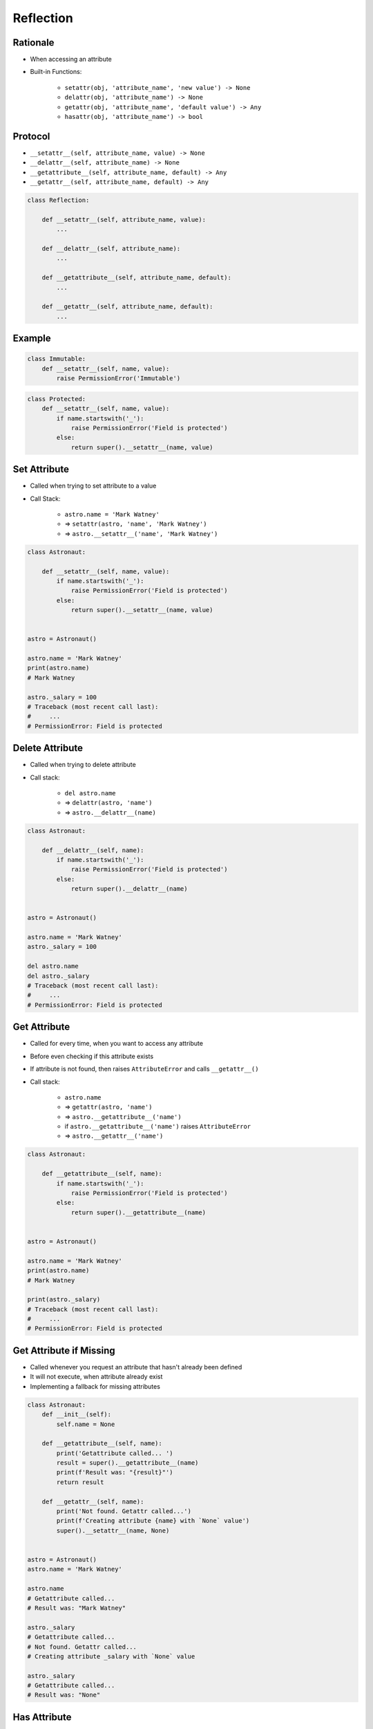 .. _Protocol Reflection:

**********
Reflection
**********


Rationale
=========
* When accessing an attribute
* Built-in Functions:

    * ``setattr(obj, 'attribute_name', 'new value') -> None``
    * ``delattr(obj, 'attribute_name') -> None``
    * ``getattr(obj, 'attribute_name', 'default value') -> Any``
    * ``hasattr(obj, 'attribute_name') -> bool``


Protocol
========
* ``__setattr__(self, attribute_name, value) -> None``
* ``__delattr__(self, attribute_name) -> None``
* ``__getattribute__(self, attribute_name, default) -> Any``
* ``__getattr__(self, attribute_name, default) -> Any``

.. code-block:: python

    class Reflection:

        def __setattr__(self, attribute_name, value):
            ...

        def __delattr__(self, attribute_name):
            ...

        def __getattribute__(self, attribute_name, default):
            ...

        def __getattr__(self, attribute_name, default):
            ...


Example
=======
.. code-block:: python

    class Immutable:
        def __setattr__(self, name, value):
            raise PermissionError('Immutable')

.. code-block:: python

    class Protected:
        def __setattr__(self, name, value):
            if name.startswith('_'):
                raise PermissionError('Field is protected')
            else:
                return super().__setattr__(name, value)


Set Attribute
=============
* Called when trying to set attribute to a value
* Call Stack:

    * ``astro.name = 'Mark Watney'``
    * => ``setattr(astro, 'name', 'Mark Watney')``
    * => ``astro.__setattr__('name', 'Mark Watney')``

.. code-block:: python

    class Astronaut:

        def __setattr__(self, name, value):
            if name.startswith('_'):
                raise PermissionError('Field is protected')
            else:
                return super().__setattr__(name, value)


    astro = Astronaut()

    astro.name = 'Mark Watney'
    print(astro.name)
    # Mark Watney

    astro._salary = 100
    # Traceback (most recent call last):
    #     ...
    # PermissionError: Field is protected


Delete Attribute
================
* Called when trying to delete attribute
* Call stack:

    * ``del astro.name``
    * => ``delattr(astro, 'name')``
    * => ``astro.__delattr__(name)``

.. code-block:: python

    class Astronaut:

        def __delattr__(self, name):
            if name.startswith('_'):
                raise PermissionError('Field is protected')
            else:
                return super().__delattr__(name)


    astro = Astronaut()

    astro.name = 'Mark Watney'
    astro._salary = 100

    del astro.name
    del astro._salary
    # Traceback (most recent call last):
    #     ...
    # PermissionError: Field is protected


Get Attribute
=============
* Called for every time, when you want to access any attribute
* Before even checking if this attribute exists
* If attribute is not found, then raises ``AttributeError`` and calls ``__getattr__()``
* Call stack:

    * ``astro.name``
    * => ``getattr(astro, 'name')``
    * => ``astro.__getattribute__('name')``
    * if ``astro.__getattribute__('name')`` raises ``AttributeError``
    * => ``astro.__getattr__('name')``

.. code-block:: python

    class Astronaut:

        def __getattribute__(self, name):
            if name.startswith('_'):
                raise PermissionError('Field is protected')
            else:
                return super().__getattribute__(name)


    astro = Astronaut()

    astro.name = 'Mark Watney'
    print(astro.name)
    # Mark Watney

    print(astro._salary)
    # Traceback (most recent call last):
    #     ...
    # PermissionError: Field is protected


Get Attribute if Missing
========================
* Called whenever you request an attribute that hasn't already been defined
* It will not execute, when attribute already exist
* Implementing a fallback for missing attributes

.. code-block:: python
    :caption: Example ``__getattr__()``

    class Astronaut:
        def __init__(self):
            self.name = None

        def __getattr__(self, name):
            return 'Sorry, field does not exist'


    astro = Astronaut()
    astro.name = 'Mark Watney'

    print(astro.name)
    # Mark Watney

    print(astro._salary)
    # Sorry, field does not exist

.. code-block:: python

    class Astronaut:
        def __init__(self):
            self.name = None

        def __getattribute__(self, name):
            print('Getattribute called... ')
            result = super().__getattribute__(name)
            print(f'Result was: "{result}"')
            return result

        def __getattr__(self, name):
            print('Not found. Getattr called...')
            print(f'Creating attribute {name} with `None` value')
            super().__setattr__(name, None)


    astro = Astronaut()
    astro.name = 'Mark Watney'

    astro.name
    # Getattribute called...
    # Result was: "Mark Watney"

    astro._salary
    # Getattribute called...
    # Not found. Getattr called...
    # Creating attribute _salary with `None` value

    astro._salary
    # Getattribute called...
    # Result was: "None"


Has Attribute
=============
* Check if object has attribute
* There is no ``__hasattr__()`` method
* Calls ``__getattribute__()`` and checks if raises ``AttributeError``

.. code-block:: python

    class Astronaut:
        def __init__(self, name):
            self.name = name


    astro = Astronaut('Mark Watney')

    hasattr(astro, 'name')
    # True

    hasattr(astro, 'mission')
    # False

    astro.mission = 'Ares3'
    hasattr(astro, 'mission')
    # True


Use Cases
=========
.. code-block:: python

    class Astronaut:

        def __getattribute__(self, name):
            if name.startswith('_'):
                raise PermissionError('Field is protected')
            else:
                return super().__getattribute__(name)

        def __setattr__(self, name, value):
            if name.startswith('_'):
                raise PermissionError('Field is protected')
            else:
                return super().__setattr__(name, value)


    astro = Astronaut()

    astro.name = 'Mark Watney'
    print(astro.name)
    # Mark Watney

    astro._salary = 100
    # Traceback (most recent call last):
    #     ...
    # PermissionError: Field is protected

    print(astro._salary)
    # Traceback (most recent call last):
    #     ...
    # PermissionError: Field is protected

.. code-block:: python

    class Temperature:
        kelvin: float

        def __init__(self, kelvin):
            self.kelvin = kelvin

        def __setattr__(self, name, value):
            if value < 0.0:
                raise ValueError('Kelvin temperature cannot be negative')
            else:
                return super().__setattr__(name, value)


    t = Temperature(100)

    t.kelvin = 20
    print(t.kelvin)
    # 20

    t.kelvin = -10
    # Traceback (most recent call last):
    #     ...
    # ValueError: Kelvin temperature cannot be negative

.. code-block:: python

    class Temperature:
        kelvin: float
        celsius: float
        fahrenheit: float

        def __setattr__(self, name, value):
            super().__setattr__(name, value)

            if name == 'celsius':
                self.kelvin = value + 273.15
                self.fahrenheit = value * (9/5) + 32


    t = Temperature()
    t.celsius = 100

    print(t.kelvin)
    # 373.15

    print(t.celsius)
    # 100

    print(t.fahrenheit)
    # 212.0


Assignments
===========

Protocol Reflection Delattr
---------------------------
* Assignment name: Protocol Reflection Delattr
* Last update: 2020-10-16
* Complexity level: easy
* Lines of code to write: 7 lines
* Estimated time of completion: 5 min
* Solution: :download:`solution/protocol_reflection_delattr.py`

:English:
    #. Create class ``Point`` with ``x``, ``y``, ``z`` attributes
    #. Prevent deleting attributes
    #. Compare result with "Output" section (see below)

:Polish:
    #. Stwórz klasę ``Point`` z atrybutami ``x``, ``y``, ``z``
    #. Zablokuj usuwanie atrybutów
    #. Porównaj wyniki z sekcją "Output" (patrz poniżej)

:Output:
    .. code-block:: text

        >>> pt = Point(1, 2, 3)
        >>> pt.x, pt.y, pt.z
        (1, 2, 3)

        >>> del pt.x
        Traceback (most recent call last):
            ...
        PermissionError: Cannot delete attibutes

        >>> del pt.notexisting
        Traceback (most recent call last):
            ...
        PermissionError: Cannot delete attibutes

Protocol Reflection Setattr
---------------------------
* Assignment name: Protocol Reflection Setattr
* Last update: 2020-10-16
* Complexity level: easy
* Lines of code to write: 7 lines
* Estimated time of completion: 5 min
* Solution: :download:`solution/protocol_reflection_setattr.py`

:English:
    #. Create class ``Point`` with ``x``, ``y``, ``z`` attributes
    #. Prevent creation of new attributes
    #. Allow to modify values of ``x``, ``y``, ``z``
    #. Compare result with "Output" section (see below)

:Polish:
    #. Stwórz klasę ``Point`` z atrybutami ``x``, ``y``, ``z``
    #. Zablokuj tworzenie nowych atrybutów
    #. Zeswól na modyfikowanie wartości ``x``, ``y``, ``z``
    #. Porównaj wyniki z sekcją "Output" (patrz poniżej)

:Output:
    .. code-block:: text

        >>> pt = Point(1, 2, 3)
        >>> pt.x, pt.y, pt.z
        (1, 2, 3)

        >>> pt.notexisting = 10
        Traceback (most recent call last):
            ...
        PermissionError: Cannot set other attributes than x,y,z

        >>> pt.x = 10
        >>> pt.y = 20
        >>> pt.z = 30

        >>> pt.x, pt.y, pt.z
        (10, 20, 30)

Protocol Reflection Frozen
--------------------------
* Assignment name: Protocol Reflection Frozen
* Last update: 2020-10-16
* Complexity level: easy
* Lines of code to write: 7 lines
* Estimated time of completion: 5 min
* Solution: :download:`solution/protocol_reflection_frozen.py`

:English:
    #. Create class ``Point`` with ``x``, ``y``, ``z`` attributes
    #. Prevent creation of new attributes
    #. Allow to define ``x``, ``y``, ``z`` but only at the initialization
    #. Prevent later modification of ``x``, ``y``, ``z``
    #. Compare result with "Output" section (see below)

:Polish:
    #. Stwórz klasę ``Point`` z atrybutami ``x``, ``y``, ``z``
    #. Zablokuj tworzenie nowych atrybutów
    #. Pozwól na zdefiniowanie ``x``, ``y``, ``z`` ale tylko przy inicjalizacji
    #. Zablokuj późniejsze modyfikacje ``x``, ``y``, ``z``
    #. Porównaj wyniki z sekcją "Output" (patrz poniżej)

:Output:
    .. code-block:: text

        >>> pt = Point(1, 2, 3)
        >>> pt.x, pt.y, pt.z
        (1, 2, 3)

        >>> pt.notexisting = 10
        Traceback (most recent call last):
            ...
        PermissionError: Cannot set other attributes than x,y,z

        >>> pt.x = 10
        Traceback (most recent call last):
            ...
        PermissionError: Cannot modify existing attributes
        >>> pt.y = 20
        Traceback (most recent call last):
            ...
        PermissionError: Cannot modify existing attributes
        >>> pt.z = 30
        Traceback (most recent call last):
            ...
        PermissionError: Cannot modify existing attributes
